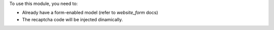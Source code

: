 To use this module, you need to:

* Already have a form-enabled model (refer to `website_form` docs)
* The recaptcha code will be injected dinamically.
